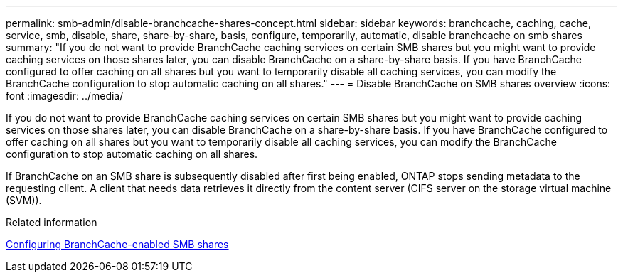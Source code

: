 ---
permalink: smb-admin/disable-branchcache-shares-concept.html
sidebar: sidebar
keywords: branchcache, caching, cache, service, smb, disable, share, share-by-share, basis, configure, temporarily, automatic, disable branchcache on smb shares
summary: "If you do not want to provide BranchCache caching services on certain SMB shares but you might want to provide caching services on those shares later, you can disable BranchCache on a share-by-share basis. If you have BranchCache configured to offer caching on all shares but you want to temporarily disable all caching services, you can modify the BranchCache configuration to stop automatic caching on all shares."
---
= Disable BranchCache on SMB shares overview
:icons: font
:imagesdir: ../media/

[.lead]
If you do not want to provide BranchCache caching services on certain SMB shares but you might want to provide caching services on those shares later, you can disable BranchCache on a share-by-share basis. If you have BranchCache configured to offer caching on all shares but you want to temporarily disable all caching services, you can modify the BranchCache configuration to stop automatic caching on all shares.

If BranchCache on an SMB share is subsequently disabled after first being enabled, ONTAP stops sending metadata to the requesting client. A client that needs data retrieves it directly from the content server (CIFS server on the storage virtual machine (SVM)).

.Related information

xref:configure-branchcache-enabled-shares-concept.adoc[Configuring BranchCache-enabled SMB shares]
